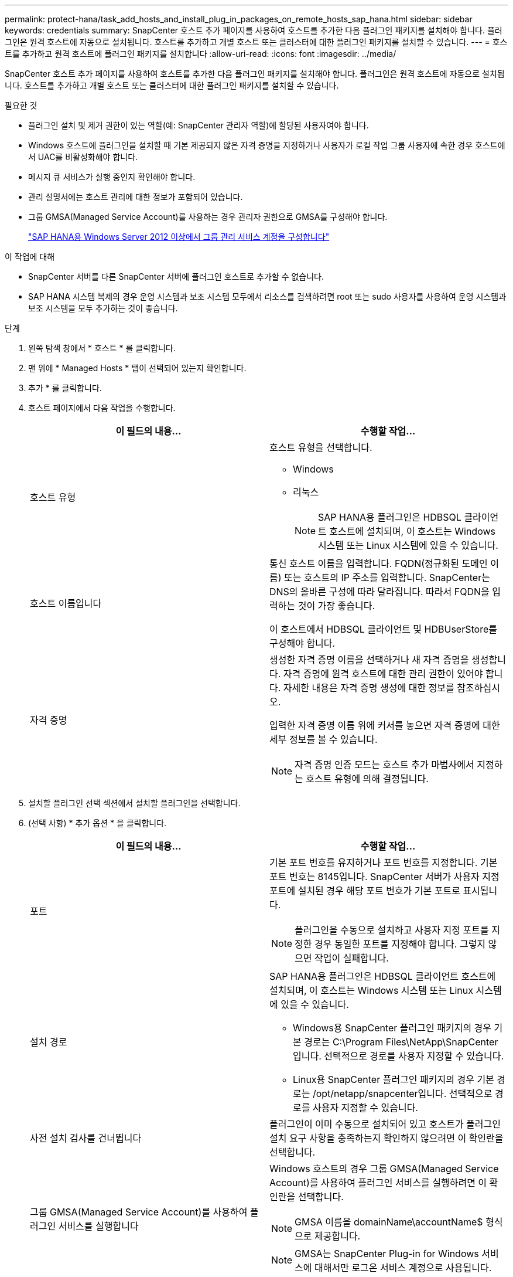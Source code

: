 ---
permalink: protect-hana/task_add_hosts_and_install_plug_in_packages_on_remote_hosts_sap_hana.html 
sidebar: sidebar 
keywords: credentials 
summary: SnapCenter 호스트 추가 페이지를 사용하여 호스트를 추가한 다음 플러그인 패키지를 설치해야 합니다. 플러그인은 원격 호스트에 자동으로 설치됩니다. 호스트를 추가하고 개별 호스트 또는 클러스터에 대한 플러그인 패키지를 설치할 수 있습니다. 
---
= 호스트를 추가하고 원격 호스트에 플러그인 패키지를 설치합니다
:allow-uri-read: 
:icons: font
:imagesdir: ../media/


[role="lead"]
SnapCenter 호스트 추가 페이지를 사용하여 호스트를 추가한 다음 플러그인 패키지를 설치해야 합니다. 플러그인은 원격 호스트에 자동으로 설치됩니다. 호스트를 추가하고 개별 호스트 또는 클러스터에 대한 플러그인 패키지를 설치할 수 있습니다.

.필요한 것
* 플러그인 설치 및 제거 권한이 있는 역할(예: SnapCenter 관리자 역할)에 할당된 사용자여야 합니다.
* Windows 호스트에 플러그인을 설치할 때 기본 제공되지 않은 자격 증명을 지정하거나 사용자가 로컬 작업 그룹 사용자에 속한 경우 호스트에서 UAC를 비활성화해야 합니다.
* 메시지 큐 서비스가 실행 중인지 확인해야 합니다.
* 관리 설명서에는 호스트 관리에 대한 정보가 포함되어 있습니다.
* 그룹 GMSA(Managed Service Account)를 사용하는 경우 관리자 권한으로 GMSA를 구성해야 합니다.
+
link:../protect-hana/task_configure_gMSA_on_windows_server_2012_or_later.html["SAP HANA용 Windows Server 2012 이상에서 그룹 관리 서비스 계정을 구성합니다"^]



.이 작업에 대해
* SnapCenter 서버를 다른 SnapCenter 서버에 플러그인 호스트로 추가할 수 없습니다.
* SAP HANA 시스템 복제의 경우 운영 시스템과 보조 시스템 모두에서 리소스를 검색하려면 root 또는 sudo 사용자를 사용하여 운영 시스템과 보조 시스템을 모두 추가하는 것이 좋습니다.


.단계
. 왼쪽 탐색 창에서 * 호스트 * 를 클릭합니다.
. 맨 위에 * Managed Hosts * 탭이 선택되어 있는지 확인합니다.
. 추가 * 를 클릭합니다.
. 호스트 페이지에서 다음 작업을 수행합니다.
+
|===
| 이 필드의 내용... | 수행할 작업... 


 a| 
호스트 유형
 a| 
호스트 유형을 선택합니다.

** Windows
** 리눅스
+

NOTE: SAP HANA용 플러그인은 HDBSQL 클라이언트 호스트에 설치되며, 이 호스트는 Windows 시스템 또는 Linux 시스템에 있을 수 있습니다.





 a| 
호스트 이름입니다
 a| 
통신 호스트 이름을 입력합니다. FQDN(정규화된 도메인 이름) 또는 호스트의 IP 주소를 입력합니다. SnapCenter는 DNS의 올바른 구성에 따라 달라집니다. 따라서 FQDN을 입력하는 것이 가장 좋습니다.

이 호스트에서 HDBSQL 클라이언트 및 HDBUserStore를 구성해야 합니다.



 a| 
자격 증명
 a| 
생성한 자격 증명 이름을 선택하거나 새 자격 증명을 생성합니다. 자격 증명에 원격 호스트에 대한 관리 권한이 있어야 합니다. 자세한 내용은 자격 증명 생성에 대한 정보를 참조하십시오.

입력한 자격 증명 이름 위에 커서를 놓으면 자격 증명에 대한 세부 정보를 볼 수 있습니다.


NOTE: 자격 증명 인증 모드는 호스트 추가 마법사에서 지정하는 호스트 유형에 의해 결정됩니다.

|===
. 설치할 플러그인 선택 섹션에서 설치할 플러그인을 선택합니다.
. (선택 사항) * 추가 옵션 * 을 클릭합니다.
+
|===
| 이 필드의 내용... | 수행할 작업... 


 a| 
포트
 a| 
기본 포트 번호를 유지하거나 포트 번호를 지정합니다. 기본 포트 번호는 8145입니다. SnapCenter 서버가 사용자 지정 포트에 설치된 경우 해당 포트 번호가 기본 포트로 표시됩니다.


NOTE: 플러그인을 수동으로 설치하고 사용자 지정 포트를 지정한 경우 동일한 포트를 지정해야 합니다. 그렇지 않으면 작업이 실패합니다.



 a| 
설치 경로
 a| 
SAP HANA용 플러그인은 HDBSQL 클라이언트 호스트에 설치되며, 이 호스트는 Windows 시스템 또는 Linux 시스템에 있을 수 있습니다.

** Windows용 SnapCenter 플러그인 패키지의 경우 기본 경로는 C:\Program Files\NetApp\SnapCenter입니다. 선택적으로 경로를 사용자 지정할 수 있습니다.
** Linux용 SnapCenter 플러그인 패키지의 경우 기본 경로는 /opt/netapp/snapcenter입니다. 선택적으로 경로를 사용자 지정할 수 있습니다.




 a| 
사전 설치 검사를 건너뜁니다
 a| 
플러그인이 이미 수동으로 설치되어 있고 호스트가 플러그인 설치 요구 사항을 충족하는지 확인하지 않으려면 이 확인란을 선택합니다.



 a| 
그룹 GMSA(Managed Service Account)를 사용하여 플러그인 서비스를 실행합니다
 a| 
Windows 호스트의 경우 그룹 GMSA(Managed Service Account)를 사용하여 플러그인 서비스를 실행하려면 이 확인란을 선택합니다.


NOTE: GMSA 이름을 domainName\accountName$ 형식으로 제공합니다.


NOTE: GMSA는 SnapCenter Plug-in for Windows 서비스에 대해서만 로그온 서비스 계정으로 사용됩니다.

|===
. 제출 * 을 클릭합니다.
+
사전 검사 건너뛰기 확인란을 선택하지 않은 경우 호스트가 플러그인 설치 요구사항을 충족하는지 여부를 확인합니다. 디스크 공간, RAM, PowerShell 버전, .NET 버전, 위치(Windows 플러그인의 경우) 및 Java 버전(Linux 플러그인의 경우)은 최소 요구 사항에 따라 검증됩니다. 최소 요구 사항이 충족되지 않으면 적절한 오류 또는 경고 메시지가 표시됩니다.

+
오류가 디스크 공간 또는 RAM과 관련된 경우 C:\Program Files\NetApp\SnapCenter WebApp에 있는 web.config 파일을 업데이트하여 기본값을 수정할 수 있습니다. 오류가 다른 매개변수와 관련된 경우 문제를 해결해야 합니다.

+

NOTE: HA 설정에서 web.config 파일을 업데이트하는 경우 두 노드에서 파일을 업데이트해야 합니다.

. 호스트 유형이 Linux인 경우 지문을 확인한 다음 * 확인 및 제출 * 을 클릭합니다.
+
클러스터 설정에서 클러스터의 각 노드에 대한 지문을 확인해야 합니다.

+

NOTE: 동일한 호스트가 SnapCenter에 이전에 추가되었고 지문이 확인되었더라도 지문 확인은 필수입니다.

. 설치 과정을 모니터링합니다.
+
설치 관련 로그 파일은 /custom_location/snapcenter/logs에 있습니다.


